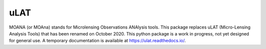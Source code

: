 uLAT
====

.. image:: https://img.shields.io/badge/GitHub-clementranc%2Fulat-blue
   :target: https://github.com/clementranc/ulat
.. image:: https://travis-ci.org/clementranc/ulat.svg?branch=master
   :target: https://travis-ci.org/clementranc/ulat
.. image:: https://img.shields.io/github/license/clementranc/ulat?color=blue
   :target: https://github.com/clementranc/ulat/blob/master/LICENSE
   :alt: GitHub License
.. image:: https://readthedocs.org/projects/ulat/badge/?version=latest
   :target: https://ulat.readthedocs.io/en/latest/?badge=latest
   :alt: Documentation Status

MOANA (or MOAna) stands for Microlensing Observations ANAlysis tools. This package replaces uLAT (Micro-Lensing Analysis Tools) that has been renamed on October 2020. This python package is a work in progress, not yet designed for general use. A temporary documentation is available at https://ulat.readthedocs.io/.
